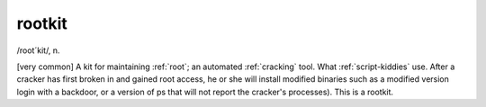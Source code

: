 .. _rootkit:

============================================================
rootkit
============================================================

/root´kit/, n\.

[very common] A kit for maintaining :ref:`root`\; an automated :ref:`cracking` tool.
What :ref:`script-kiddies` use.
After a cracker has first broken in and gained root access, he or she will install modified binaries such as a modified version login with a backdoor, or a version of ps that will not report the cracker's processes).
This is a rootkit.


